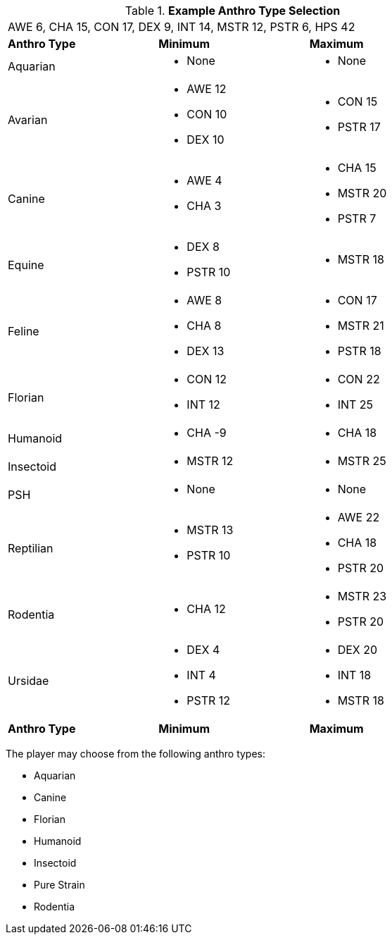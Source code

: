 // Table 4.2 Anthro Type Selection
.*Example Anthro Type Selection*
[width="75%",cols="<,<,<",frame="all"]

|===

3+<|AWE 6, CHA 15, CON 17, DEX 9, INT 14, MSTR 12, PSTR 6, HPS 42

s|Anthro Type
s|Minimum
s|Maximum

|Aquarian
a|
* None
a|
* None

a|[line-through]#Avarian#
a|
* [line-through]#AWE 12#
* CON 10
* [line-through]#DEX 10#
a|
* CON 15
* PSTR 17

|Canine
a|
* AWE 4
* CHA 3
a|
* CHA 15
* MSTR 20
* PSTR 7

a|[line-through]#Equine#
a|
* DEX 8
* [line-through]#PSTR 10#
a|
* MSTR 18

|[line-through]#Feline#
a|
* [line-through]#AWE 8#
* CHA 8
* [line-through]#DEX 13#
a|
* CON 17
* MSTR 21
* PSTR 18

|Florian
a|
* CON 12
* INT 12
a|
* CON 22
* INT 25

|Humanoid
a|
* CHA -9
a|
* CHA 18

|Insectoid
a|
* MSTR 12
a|
* MSTR 25
	
|PSH
a|
* None
a|
* None

|[line-through]#Reptilian#
a|
* [line-through]#MSTR 13#
* [line-through]#PSTR 10#
a|
* AWE 22
* CHA 18
* PSTR 20
	
|Rodentia
a|
* CHA 12
a|
* MSTR 23
* PSTR 20

|[line-through]#Ursidae#
a|
* DEX 4
* INT 4
* [line-through]#PSTR 12#
a|
* DEX 20
* INT 18
* MSTR 18

s|Anthro Type
s|Minimum
s|Maximum

|===

The player may choose from the following anthro types:

* Aquarian
* Canine
* Florian
* Humanoid
* Insectoid
* Pure Strain 
* Rodentia







